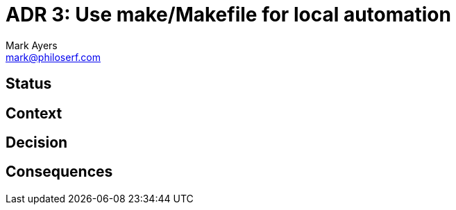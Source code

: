 = ADR 3: Use make/Makefile for local automation
Mark Ayers <mark@philoserf.com>

== Status

== Context

== Decision 

== Consequences
